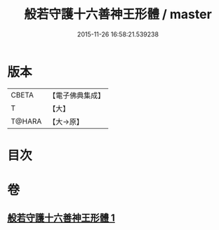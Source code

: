 #+TITLE: 般若守護十六善神王形體 / master
#+DATE: 2015-11-26 16:58:21.539238
* 版本
 |     CBETA|【電子佛典集成】|
 |         T|【大】     |
 |    T@HARA|【大→原】   |

* 目次
* 卷
** [[file:KR6j0524_001.txt][般若守護十六善神王形體 1]]
